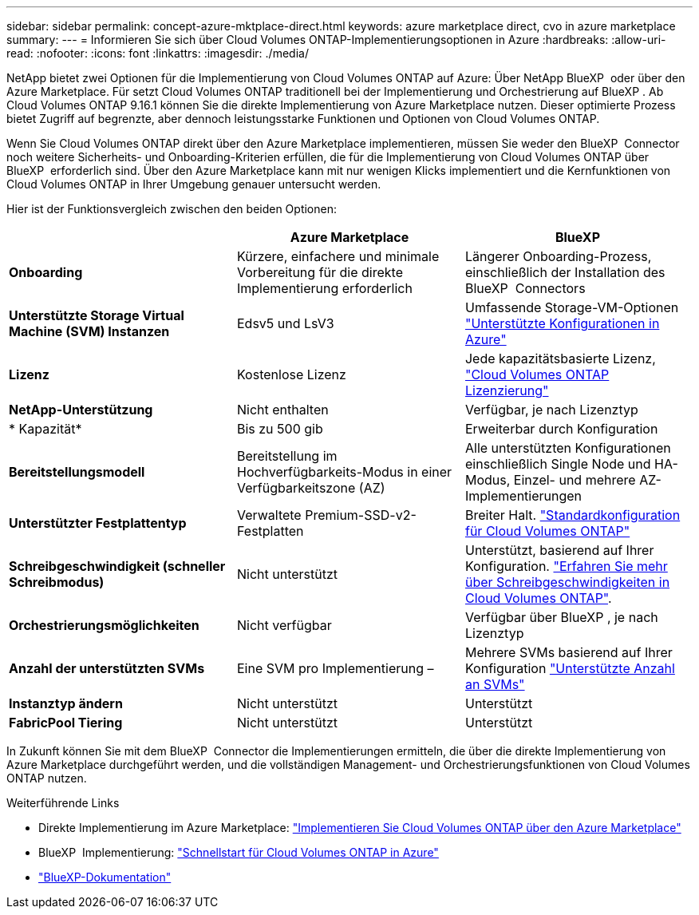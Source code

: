---
sidebar: sidebar 
permalink: concept-azure-mktplace-direct.html 
keywords: azure marketplace direct, cvo in azure marketplace 
summary:  
---
= Informieren Sie sich über Cloud Volumes ONTAP-Implementierungsoptionen in Azure
:hardbreaks:
:allow-uri-read: 
:nofooter: 
:icons: font
:linkattrs: 
:imagesdir: ./media/


[role="lead"]
NetApp bietet zwei Optionen für die Implementierung von Cloud Volumes ONTAP auf Azure: Über NetApp BlueXP  oder über den Azure Marketplace. Für setzt Cloud Volumes ONTAP traditionell bei der Implementierung und Orchestrierung auf BlueXP . Ab Cloud Volumes ONTAP 9.16.1 können Sie die direkte Implementierung von Azure Marketplace nutzen. Dieser optimierte Prozess bietet Zugriff auf begrenzte, aber dennoch leistungsstarke Funktionen und Optionen von Cloud Volumes ONTAP.

Wenn Sie Cloud Volumes ONTAP direkt über den Azure Marketplace implementieren, müssen Sie weder den BlueXP  Connector noch weitere Sicherheits- und Onboarding-Kriterien erfüllen, die für die Implementierung von Cloud Volumes ONTAP über BlueXP  erforderlich sind. Über den Azure Marketplace kann mit nur wenigen Klicks implementiert und die Kernfunktionen von Cloud Volumes ONTAP in Ihrer Umgebung genauer untersucht werden.

Hier ist der Funktionsvergleich zwischen den beiden Optionen:

[cols="3*"]
|===
|  | Azure Marketplace | BlueXP 


| *Onboarding* | Kürzere, einfachere und minimale Vorbereitung für die direkte Implementierung erforderlich | Längerer Onboarding-Prozess, einschließlich der Installation des BlueXP  Connectors 


| *Unterstützte Storage Virtual Machine (SVM) Instanzen* | Edsv5 und LsV3 | Umfassende Storage-VM-Optionen https://docs.netapp.com/us-en/cloud-volumes-ontap-relnotes/reference-configs-azure.html["Unterstützte Konfigurationen in Azure"^] 


| *Lizenz* | Kostenlose Lizenz | Jede kapazitätsbasierte Lizenz, link:concept-licensing.html["Cloud Volumes ONTAP Lizenzierung"] 


| *NetApp-Unterstützung* | Nicht enthalten | Verfügbar, je nach Lizenztyp 


| * Kapazität* | Bis zu 500 gib | Erweiterbar durch Konfiguration 


| *Bereitstellungsmodell* | Bereitstellung im Hochverfügbarkeits-Modus in einer Verfügbarkeitszone (AZ) | Alle unterstützten Konfigurationen einschließlich Single Node und HA-Modus, Einzel- und mehrere AZ-Implementierungen 


| *Unterstützter Festplattentyp* | Verwaltete Premium-SSD-v2-Festplatten | Breiter Halt. link:concept-storage.html#azure-storage["Standardkonfiguration für Cloud Volumes ONTAP"] 


| *Schreibgeschwindigkeit (schneller Schreibmodus)* | Nicht unterstützt | Unterstützt, basierend auf Ihrer Konfiguration. link:concept-write-speed.html["Erfahren Sie mehr über Schreibgeschwindigkeiten in Cloud Volumes ONTAP"]. 


| *Orchestrierungsmöglichkeiten* | Nicht verfügbar | Verfügbar über BlueXP , je nach Lizenztyp 


| *Anzahl der unterstützten SVMs* | Eine SVM pro Implementierung – | Mehrere SVMs basierend auf Ihrer Konfiguration link:task-managing-svms-azure.html#supported-number-of-storage-vms["Unterstützte Anzahl an SVMs"] 


| *Instanztyp ändern* | Nicht unterstützt | Unterstützt 


| *FabricPool Tiering* | Nicht unterstützt | Unterstützt 
|===
In Zukunft können Sie mit dem BlueXP  Connector die Implementierungen ermitteln, die über die direkte Implementierung von Azure Marketplace durchgeführt werden, und die vollständigen Management- und Orchestrierungsfunktionen von Cloud Volumes ONTAP nutzen.

.Weiterführende Links
* Direkte Implementierung im Azure Marketplace: link:task-deploy-cvo-azure-mktplc.html["Implementieren Sie Cloud Volumes ONTAP über den Azure Marketplace"]
* BlueXP  Implementierung: link:task-getting-started-azure.html["Schnellstart für Cloud Volumes ONTAP in Azure"]
* https://docs.netapp.com/us-en/bluexp-family/index.html["BlueXP-Dokumentation"^]

